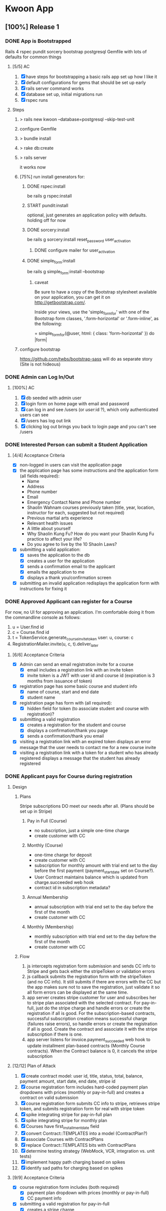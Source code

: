 #+TODO: START IN-PROG | DONE

* Kwoon App
** [100%] Release 1
*** DONE App is Bootstrapped
Rails 4 rspec pundit sorcery bootstrap postgresql
Gemfile with lots of defaults for common things
**** [5/5] AC
1. [X] have steps for bootstrapping a basic rails app set up how I like it
2. [X] default configurations for gems that should be set up early
3. [X] rails server command works
4. [X] database set up, initial migrations run
5. [X] rspec runs
**** Steps
***** > rails new kwoon --database=postgresql --skip-test-unit
***** configure Gemfile
***** > bundle install
***** > rake db:create
***** > rails server
it works now
***** [75%] run install generators for:
****** DONE rspec:install
be rails g rspec:install
****** START pundit:install
optional, just generates an application policy with defaults.
holding off for now
****** DONE sorcery:install
be rails g sorcery:install reset_password user_activation
******* DONE configure mailer for user_activation
****** DONE simple_form:install
be rails g simple_form:install --bootstrap
******* caveat
Be sure to have a copy of the Bootstrap stylesheet available on your application, you can get it on http://getbootstrap.com/.

Inside your views, use the 'simple_form_for' with one of the Bootstrap form classes, '.form-horizontal' or '.form-inline', as the following:

= simple_form_for(@user, html: { class: 'form-horizontal' }) do |form|
***** configure bootstrap
https://github.com/twbs/bootstrap-sass
will do as separate story (Site is not hideous)
*** DONE Admin can Log In/Out
**** [100%] AC
1. [X] db seeded with admin user
2. [X] login form on home page with email and password
3. [X] can log in and see /users (or /user/:id ?), which only authenticated users can see
4. [X] /users has log out link
5. [X] clicking log out brings you back to login page and you can't see /users
*** DONE Interested Person can submit a Student Application
**** [4/4] Acceptance Criteria
- [X] non-logged in users can visit the application page
- [X] the application page has some instructions and the application
  form (all fields required):
  - Name
  - Address
  - Phone number
  - Email
  - Emergency Contact Name and Phone number
  - Shaolin Wahnam courses previously taken (title, year,
    location, instructor for each, suggested but not required)
  - Previous martial arts experience
  - Relevant health issues
  - A little about yourself
  - Why Shaolin Kung Fu? How do you want your Shaolin Kung Fu
    practice to affect your life?
  - Do you agree to live by the 10 Shaoln Laws?
- [X] submitting a valid application:
  - [X] saves the application to the db
  - [X] creates a user for the application
  - [X] sends a confirmation email to the applicant
  - [X] emails the application to me
  - [X] displays a thank you/confirmation screen
- [X] submitting an invalid application redisplays the application form with instructions for fixing it
*** DONE Approved Applicant can register for a Course
For now, no UI for approving an application. I'm comfortable doing it from the
commandline console as follows:
1. u = User.find id
2. c = Course.find id
3. t = TokenService.generate_course_invite_token user: u, course: c
4. RegistrationMailer.invite(u, c, t).deliver_later
**** [6/6] Acceptance Criteria
- [X] Admin can send an email registration invite for a course
  - [X] email includes a registration link with an invite token
  - [X] invite token is a JWT with user id and course id (expiration is 3 months
    from issuance of token)
- [X] registration page has some basic course and student info
  - [X] name of course, start and end date
  - [X] student name
- [X] registration page has form with (all required):
  - [X] hidden field for token (to associate student and course with
    registration)?
- [X] submitting a valid registration
  - [X] creates a registration for the student and course
  - [X] displays a confirmation/thank you page
  - [X] sends a confirmation/thank you email
- [X] visiting a registration link with an expired token displays an error
  message that the user needs to contact me for a new course invite
- [X] visiting a registration link with a token for a student who has already
  registered displays a message that the student has already registered
*** DONE Applicant pays for Course during registration
**** Design
***** Plans
Stripe subscriptions DO meet our needs after all. (Plans should be set up in
Stripe)
****** Pay in Full (Course)
- no subscription, just a simple one-time charge
- create customer with CC
****** Monthly (Course)
- one-time charge for deposit
- create customer with CC
- subscription for monthly amount with trial end set to the day before the first
  payment (payment_start_date set on Course?).
- User Contract maintains balance which is updated from charge.succeeded web
  hook
- contract id in subscription metadata?
****** Annual Membership
- annual subscription with trial end set to the day before the first of the
  month
- create customer with CC
****** Monthly (Membership)
- monthly subscription with trial end set to the day before the first of the
  month
- create customer with CC
***** Flow
1. js intercepts registration form submission and sends CC info to Stripe and
   gets back either the stripeToken or validation errors
2. js callback submits the registration form with the stripeToken (and no CC
   info). It still submits if there are errors with the CC but the app makes
   sure not to save the registration, just validate it so all form errors can be
   displayed at the same time.
3. app server creates stripe customer for user and subscribes her to stripe plan
   associated with the selected contract. For pay-in-full, just do the stripe
   charge and handle errors or create the registration if all is good. For
   the subscription-based contracts, successful subscription creation means
   successful charge (failures raise errors), so handle errors or create the
   registration if all is good. Create the contract and associate it with the
   stripe subscription if there is one.
4. app server listens for invoice.payment_succeeded web hook to update
   installment plan-based contracts (Monthly Course contracts). When the
   Contract balance is 0, it cancels the stripe subscription
**** [12/12] Plan of Attack
1. [X] create contract model: user id, title, status, total, balance,
   payment amount, start date, end date, stripe id
2. [X] course registration form includes hard-coded payment plan dropdowns with
   prices (monthly or pay-in-full) and creates a contract on valid submission
3. [X] course registration form submits CC info to stripe, retrieves stripe
   token, and submits registration form for real with stripe token
4. [X] spike integrating stripe for pay-in-full plan
5. [X] spike integrating stripe for monthly plan
6. [X] Courses have first_installment_date field
7. [X] convert Contract::TEMPLATES into a model (ContractPlan?)
8. [X] associate Courses with ContractPlans
9. [X] replace Contract::TEMPLATES bits with ContractPlans
10. [X] determine testing strategy (WebMock, VCR, integration vs. unit tests)
11. [X] implement happy path charging based on spikes
12. [X] identify sad paths for charging based on spikes
**** [9/9] Acceptance Criteria
- [X] course registration form includes (both required)
  - [X] payment plan dropdown with prices (monthly or pay-in-full)
  - [X] CC payment info
- [X] submitting a valid registration for pay-in-full
  - [X] creates a stripe charge
  - [X] creates a stripe customer for the user if she doesn't already have one
  - [X] creates a contract for the user with total = full amount, balance = 0,
    payment_amount = 0, start date and end date equal to course's, and status =
    'future'
- [X] submitting a valid registration for monthly plan
  - [X] creates a stripe charge
  - [X] creates a stripe customer for the user if she doesn't already have one
  - [X] creates a contract for the user with total = full amount, balance =
    total - deposit, payment_amount = monthly charge, start date and end date
    equal to course's, and status = 'future'
- [X] doesn't register the user or create a contract if the stripe charge fails
- [X] display validation errors when the stripe token for the credit card info
  can't be created
- [X] display validation errors if the stripe charge fails
- [X] handle errors raised from stripe failures (customer, subscription, card,
  and charge are all potentially created)
- [X] handle when a card is declined
- [X] have no selected payment plan fail validation instead of crash
*** DONE Use zip code and cardholder name on registration form
**** [3/3] Acceptance Criteria
- [X] zip code and cardholder name are on registration form and sent to stripe
  with credit card data
- [X] exp month is a dropdown of months (with numeric values)
- [X] exp year is a dropdown with options ranging from the current year to 10
  years ahead
*** DONE Site is not hideous
**** DONE configure bootstrap
https://github.com/twbs/bootstrap-sass
**** [6/6] Acceptance Criteria
***** DONE application layout is styled
***** DONE applications/new is styled
***** DONE info/index is styled
***** DONE applications/confirmation and registrations/confirmation are styled
***** DONE registrations/new is styled
***** DONE sessions/new is styled
*** DONE Copy is in place
**** [3/3] Acceptance Criteria
- [X] Application Confirmation email
- [X] Registration Invite email
- [X] Course Registration page
*** DONE Audit Release
**** [9/9] Issues Found
***** DONE Obvious return to main site link in application confirmation body
***** DONE Tab order for application form goes down instead of across
***** DONE Error message at top of applications/new when there are validation errors
***** DONE Links to student application from main site
***** DONE Make kwoon.shaolinstpete.com default to /applications/new
***** DONE Live stripe keys in production
***** DONE Instructions on applications/new
***** DONE Validation error styles on registrations/new match those on applications/new
***** DONE Error message at the top of registrations/new when there are validation errors
*** DONE Deploy to production
**** DONE Cannibalize Capfile for course_registration app
**** DONE Make sure log rotation is set up
**** DONE Look into site-wide SSL certificate
or at least transferring the current secure.shaolinstpete.com one
***** Result
It looks like I have a current SSL for shaolinstpete.com which I may be able to
use for www.shaolinstpete.com, too.
**** [3/3] Set up SSL for shaolinstpete.com
***** DONE Generate a CSR for shaolinstpete.com
***** DONE Follow set up instructions
***** DONE Document how to do for my linode and where everything is
*** DONE Invite existing approved applicants
**** [3/3] Acceptance Criteria
***** DONE Users created/applications imported
***** DONE Course set up
***** DONE Course contract plans set up
** [100%] Release 2
*** DONE Admin can set up Events
An Event is a camp/workshop/seminar/retreat. Something that runs in a location for a certain date range and has one or more courses. Registration works differently than for individual courses. There are no contracts and no contract plans (only pay-in-full). Simple discounts can be set up for an event and users don't have to submit an application first.

For this story, setting up events through a UI is not required. Being able to set them up via rails console is acceptable. We want to minimize UI until we have enough of a reason to implement a proper frontend with React and friends.
**** [8/8] Acceptance Criteria
- [X] Event model exists with the following fields:
  - title
  - description
  - location
  - start date
  - end date
  - has many Courses
  - has many Event Discounts
- [X] Event Discount model exists with the following fields:
  - event Id
  - description
  - course Ids (array or comma-delimited)
  - price (in cents)
- [X] Event Registration model exists with the following fields:
  - event id
  - user id
  - amount paid
  - stripe id (for payment)
- [X] Courses can now optionally belong to an Event
- [X] Either Courses should have an optional base price or there should be an event_courses table that has a price (leaning towards former)
- [X] Event page has a list of event courses (chronological by-end-date) with checkboxes and prices
- [X] Checking and unchecking courses changes the total displayed
- [X] Discounts are automatically applied and reflected in total amount
*** DONE Users can register for Events
**** [13/13] Acceptance Criteria
- [X] Registering for an event creates an Event Registration
- [X] Registering for an event creates Course Registrations for each course the user registered for
- [X] The event page has a user and CC info section with a "Register" button
- [X] User model has a from/location column (optional) for capturing city/state (if USA) or city/country (if not USA)
- [X] Registrations for an email not already in the system create a new user and new stripe customer
- [X] Registrations for an email already in the system use the existing user/stripe customer
- [X] Event registrations are one-time payments (pay-in-full) only
- [X] Event registration payments should attach the event name + registered course titles to the stripe payment for easy lookup later
- [X] At least one course must be chosen
- [X] Validation works like course registration
- [X] Successful registration sends an email to registrant and to admin
- [X] Successful registration displays a confirmation page without much info, since the page will be viewable without login
- [X] Test with 2016 Festival course/event data
*** DONE Emails are sent using a transactional email service
** [0%] Release 3
*** START [33%] Chi Kung students apply, register, and pay through Kwoon
**** Typical flow
1. user goes to chi kung page on AoA website
2. user clicks application link, taking them to kwoon application page
3. user submits application
4. instructor approves or denies application (also determining what course the user can register for), user is informed (stop here if denied)
5. user is invited to register for a specific course
6. user goes to link, sees registration/payment page, submits it, is registered for course
7. user is emailed confirmation
8. user is automatically emailed reminder email week before course and then day before course
**** DONE Applicants pick their interest
Decide whether to define status system and configure transactional emails through app (a la Admin can send emails to different groupings of users) or automatically add them to a mailchimp mailing list
***** [4/4] Acceptance Criteria
- [X] On application, there is a section for interests with the following (checkbox) options:
  - Shaolin Cosmos Chi Kung
  - Shaolin Kung Fu
  - Wahnam Tai Chi Chuan(?)
- [X] At least one interest must be selected on the application
- [X] Existing users with applications should be set as interested in Shaolin Kung Fu
- [X] Existing users with no applications (i.e. Festival attendees) should have no interests unless I know otherwise
**** DONE Interests are displayed in applications emailed to sifu
**** START First session Chi Kung courses set up in Kwoon
***** [0/2] Acceptance Criteria
- [ ] Level 1 course starting 1/31/2017
- [ ] Level 2 course starting 1/31/2017
**** START Admins can do class CRUD
***** [0/2] Acceptance Criteria
- [ ] Only classes with no registrations can be deleted
- [ ] Datepickers for start and end dates
**** START Chi Kung payment model is supported
Level 1 course:
- students have to do 11 weeks but can start in the middle of one and end in the middle of the next (rolling registration)
- $495 for 1 11-week course
- must buy one course at a time (Christina evaluates students after each course to determine whether they should stay in Level 1)

Level 2 course:
- $495 for 1 11-week course
- $1500 for the year (all 4 courses, no make ups)

**** IN-PROG New Kung Fu payment model (Monthly/Annual) is supported
***** Flow
1. existing students are emailed a registration link
2. link takes them to registration page just for them (like for Foundations class)
3. student registers for Weekly Shaolin Kung Fu class, choosing to pay monthly (1-year contract) or for a year up front
4. if student leaves the class, her contract is suspended or terminated, but she is not unregistered from the class.
5. when it comes time to renew, student renews contract and remains registered for the course.
6. if student changes courses, either a relevant existing contract stays in place or a new contract is created that supplants the previous one (previous one is forcibly expired)
***** [1/3] Acceptance Criteria
- [X] Stripe Plans for $250/month and $2700/year are created
- [ ] Weekly Shaolin Kung Fu course is set up with no start or end date (ongoing course) and is invite-only with monthly and annual payment options
- [ ] Successful registration results in a new appropriate contract and payment for the student, as well as registration in the class
*** START App updates contracts on stripe charges
Stripe will automatically handle subscription billing, but we need to track
status of installment plans to determine when to cancel a subscription. We can
do this through stripe webhooks
**** [0/9] Acceptance Criteria
- [ ] When a subscription payment is made (invoice.paid event), a stripe webhook
  is configured to send a notification to a designated route in the app
- [ ] contracts whose status is "future" have their status changed to "active"
  when a contract payment is made (should it error if the payment happens
  outside of the contract's date range?)
- [ ] the payment amount is subtracted from the contract's balance
- [ ] if the contract is paid off, the subscription is canceled (what
  notifications do I want?)
- [ ] a daily email is sent to me reporting any such activity that day (no email
  is sent if there is no activity)
- [ ] email receipt to students successfully charged?
- [ ] test webhook calls are viewable and don't muck things up (since they can
  be made even when stripe is in "live" mode)
- [ ] don't trust callbacks on their own. Instead, use an incoming callback's id to query Stripe for the event object and work with it instead.
- [ ] webhook calls are idempotent, meaning that the same call made multiple times yields the same result (e.g. duplicate callbacks don't both update the contract's balance). To achieve this, capture each callback in the db (just enough info to identify it). When a callback comes in, see if it's already in the db and only act on it if it isn't.

** Backlog
*** Applicants are automatically added to relevant mailing lists
use background jobs. Adding to external mailing lists like MailChimp should make it easier/simpler to carry out the actual email campaigns since they can be designed and mostly run through the 3rd party (kwoon's responsibility will be in making sure the mailing lists are populated correctly)
*** DB backups
Use something like rsync.net for offsite backups
*** Clean up stripe callback events db table periodically (and automatically)
For every incoming webhook callback, we identify it and fetch it from the Stripe API and then save the identifying info in the db in case the same callback comes in multiple times. Periodically, we should clean out this table. Currently, I'm thinking a background job scheduled as a cron job should do the trick nicely. We could save the last 6-12 months of callbacks maybe to start.
*** Clean up old assets on deploy
tmp/cache/assets/production/sprockets/v3.0 gets littered with old asset files
that aren't cleaned up. Additionally, it's possible that current/public/assets/
keeps more versions of the application js file than it should. Maybe there are
more issues lurking, too.
*** Audit flow: reading an ad thru registration
*** Multi-threaded
Puma is best when serving a multi-threaded app. A multi-threaded app takes up
less memory and generally runs more efficiently than a multi-process one, but
while rails is thread safe, there is still a bit to do to switch to
multi-threaded. MRI isn't truly multi-threaded, so we will need to investigate
moving to rubinius (I don't want to run on a java stack, so JRuby is out). We
also need to investigate exactly how to set the app up for multi-threaded
concurrency, how to check that it's working correctly, and auditing the app to
ensure there are not thread unsafe happenings that will cause problems.
*** Site design v2
**** [0/2] Acceptance Criteria
***** START SW logo in Kwoon header
***** START ?
*** Integration Tests for Registration
*** App auto-sends renewal notice emails
*** Admin can manage users
*** Admin can view and approve applications through the site
*** Enrolled students receive renewal notices before their current subscription expires
*** Admin can send emails to different groupings of users
Some grouping ideas:
- approved applicants who haven't registered for a course
- current ongoing students
- inactive students
- current course-enrolled students
*** Auto-renewable contracts
*** Student can renew a contract
should be able to use existing or new payment info to renew or register for a course. I just verified that if a customer supplies a credit card that is already associated with them as a payment source, a duplicate payment source is created.
*** Emails are sent via background jobs
Currently, emails are sent synchronously, which means that the page waits for the mailer before continuing on doing its thing. Since we need background jobs already for cleaning out the stripe callback table, we might as well set up the mailers to work via background jobs, too.
*** Specific instances of courses can be tracked as part of overall courses
In other words, the app recognizes that someone taking the Level 1 course in Jan
2016 and someone who took the Level 1 course in Jan 2017 both took the Level 1
course.

Benefit is that we can track things like whether a student meets the
pre-requisites for a course.
*** Student can pay directly from a bank account
